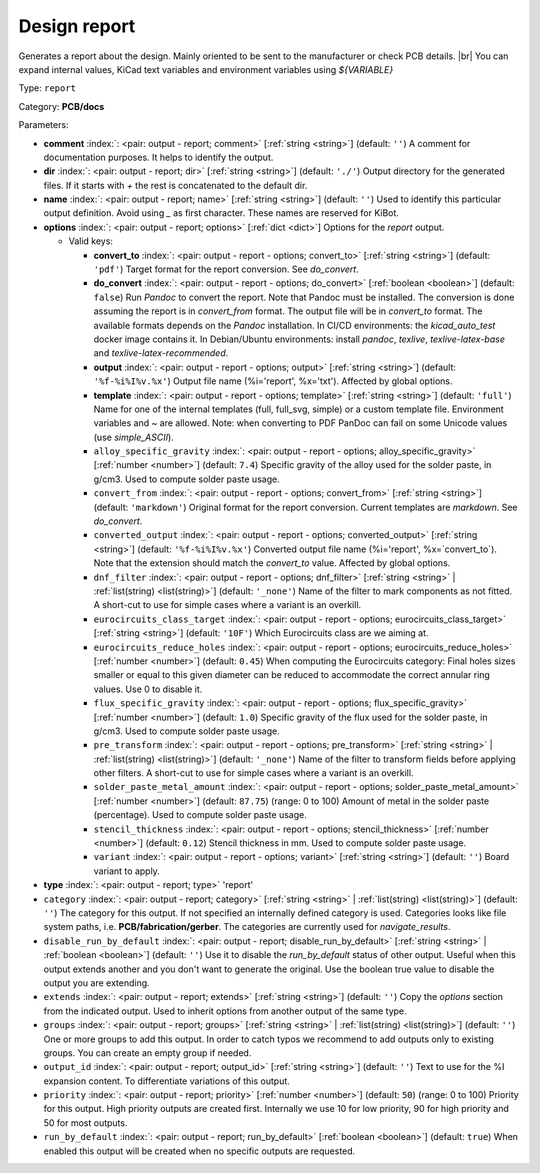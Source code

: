 .. Automatically generated by KiBot, please don't edit this file

.. index::
   pair: Design report; report

Design report
~~~~~~~~~~~~~

Generates a report about the design.
Mainly oriented to be sent to the manufacturer or check PCB details. |br|
You can expand internal values, KiCad text variables and environment
variables using `${VARIABLE}`

Type: ``report``

Category: **PCB/docs**

Parameters:

-  **comment** :index:`: <pair: output - report; comment>` [:ref:`string <string>`] (default: ``''``) A comment for documentation purposes. It helps to identify the output.
-  **dir** :index:`: <pair: output - report; dir>` [:ref:`string <string>`] (default: ``'./'``) Output directory for the generated files.
   If it starts with `+` the rest is concatenated to the default dir.
-  **name** :index:`: <pair: output - report; name>` [:ref:`string <string>`] (default: ``''``) Used to identify this particular output definition.
   Avoid using `_` as first character. These names are reserved for KiBot.
-  **options** :index:`: <pair: output - report; options>` [:ref:`dict <dict>`] Options for the `report` output.

   -  Valid keys:

      -  **convert_to** :index:`: <pair: output - report - options; convert_to>` [:ref:`string <string>`] (default: ``'pdf'``) Target format for the report conversion. See `do_convert`.
      -  **do_convert** :index:`: <pair: output - report - options; do_convert>` [:ref:`boolean <boolean>`] (default: ``false``) Run `Pandoc` to convert the report. Note that Pandoc must be installed.
         The conversion is done assuming the report is in `convert_from` format.
         The output file will be in `convert_to` format.
         The available formats depends on the `Pandoc` installation.
         In CI/CD environments: the `kicad_auto_test` docker image contains it.
         In Debian/Ubuntu environments: install `pandoc`, `texlive`, `texlive-latex-base` and `texlive-latex-recommended`.
      -  **output** :index:`: <pair: output - report - options; output>` [:ref:`string <string>`] (default: ``'%f-%i%I%v.%x'``) Output file name (%i='report', %x='txt'). Affected by global options.
      -  **template** :index:`: <pair: output - report - options; template>` [:ref:`string <string>`] (default: ``'full'``) Name for one of the internal templates (full, full_svg, simple) or a custom template file.
         Environment variables and ~ are allowed.
         Note: when converting to PDF PanDoc can fail on some Unicode values (use `simple_ASCII`).
      -  ``alloy_specific_gravity`` :index:`: <pair: output - report - options; alloy_specific_gravity>` [:ref:`number <number>`] (default: ``7.4``) Specific gravity of the alloy used for the solder paste, in g/cm3. Used to compute solder paste usage.
      -  ``convert_from`` :index:`: <pair: output - report - options; convert_from>` [:ref:`string <string>`] (default: ``'markdown'``) Original format for the report conversion. Current templates are `markdown`. See `do_convert`.
      -  ``converted_output`` :index:`: <pair: output - report - options; converted_output>` [:ref:`string <string>`] (default: ``'%f-%i%I%v.%x'``) Converted output file name (%i='report', %x=`convert_to`).
         Note that the extension should match the `convert_to` value. Affected by global options.
      -  ``dnf_filter`` :index:`: <pair: output - report - options; dnf_filter>` [:ref:`string <string>` | :ref:`list(string) <list(string)>`] (default: ``'_none'``) Name of the filter to mark components as not fitted.
         A short-cut to use for simple cases where a variant is an overkill.

      -  ``eurocircuits_class_target`` :index:`: <pair: output - report - options; eurocircuits_class_target>` [:ref:`string <string>`] (default: ``'10F'``) Which Eurocircuits class are we aiming at.
      -  ``eurocircuits_reduce_holes`` :index:`: <pair: output - report - options; eurocircuits_reduce_holes>` [:ref:`number <number>`] (default: ``0.45``) When computing the Eurocircuits category: Final holes sizes smaller or equal to this given
         diameter can be reduced to accommodate the correct annular ring values.
         Use 0 to disable it.
      -  ``flux_specific_gravity`` :index:`: <pair: output - report - options; flux_specific_gravity>` [:ref:`number <number>`] (default: ``1.0``) Specific gravity of the flux used for the solder paste, in g/cm3. Used to compute solder paste usage.
      -  ``pre_transform`` :index:`: <pair: output - report - options; pre_transform>` [:ref:`string <string>` | :ref:`list(string) <list(string)>`] (default: ``'_none'``) Name of the filter to transform fields before applying other filters.
         A short-cut to use for simple cases where a variant is an overkill.

      -  ``solder_paste_metal_amount`` :index:`: <pair: output - report - options; solder_paste_metal_amount>` [:ref:`number <number>`] (default: ``87.75``) (range: 0 to 100) Amount of metal in the solder paste (percentage). Used to compute solder paste usage.
      -  ``stencil_thickness`` :index:`: <pair: output - report - options; stencil_thickness>` [:ref:`number <number>`] (default: ``0.12``) Stencil thickness in mm. Used to compute solder paste usage.
      -  ``variant`` :index:`: <pair: output - report - options; variant>` [:ref:`string <string>`] (default: ``''``) Board variant to apply.

-  **type** :index:`: <pair: output - report; type>` 'report'
-  ``category`` :index:`: <pair: output - report; category>` [:ref:`string <string>` | :ref:`list(string) <list(string)>`] (default: ``''``) The category for this output. If not specified an internally defined category is used.
   Categories looks like file system paths, i.e. **PCB/fabrication/gerber**.
   The categories are currently used for `navigate_results`.

-  ``disable_run_by_default`` :index:`: <pair: output - report; disable_run_by_default>` [:ref:`string <string>` | :ref:`boolean <boolean>`] (default: ``''``) Use it to disable the `run_by_default` status of other output.
   Useful when this output extends another and you don't want to generate the original.
   Use the boolean true value to disable the output you are extending.
-  ``extends`` :index:`: <pair: output - report; extends>` [:ref:`string <string>`] (default: ``''``) Copy the `options` section from the indicated output.
   Used to inherit options from another output of the same type.
-  ``groups`` :index:`: <pair: output - report; groups>` [:ref:`string <string>` | :ref:`list(string) <list(string)>`] (default: ``''``) One or more groups to add this output. In order to catch typos
   we recommend to add outputs only to existing groups. You can create an empty group if
   needed.

-  ``output_id`` :index:`: <pair: output - report; output_id>` [:ref:`string <string>`] (default: ``''``) Text to use for the %I expansion content. To differentiate variations of this output.
-  ``priority`` :index:`: <pair: output - report; priority>` [:ref:`number <number>`] (default: ``50``) (range: 0 to 100) Priority for this output. High priority outputs are created first.
   Internally we use 10 for low priority, 90 for high priority and 50 for most outputs.
-  ``run_by_default`` :index:`: <pair: output - report; run_by_default>` [:ref:`boolean <boolean>`] (default: ``true``) When enabled this output will be created when no specific outputs are requested.

